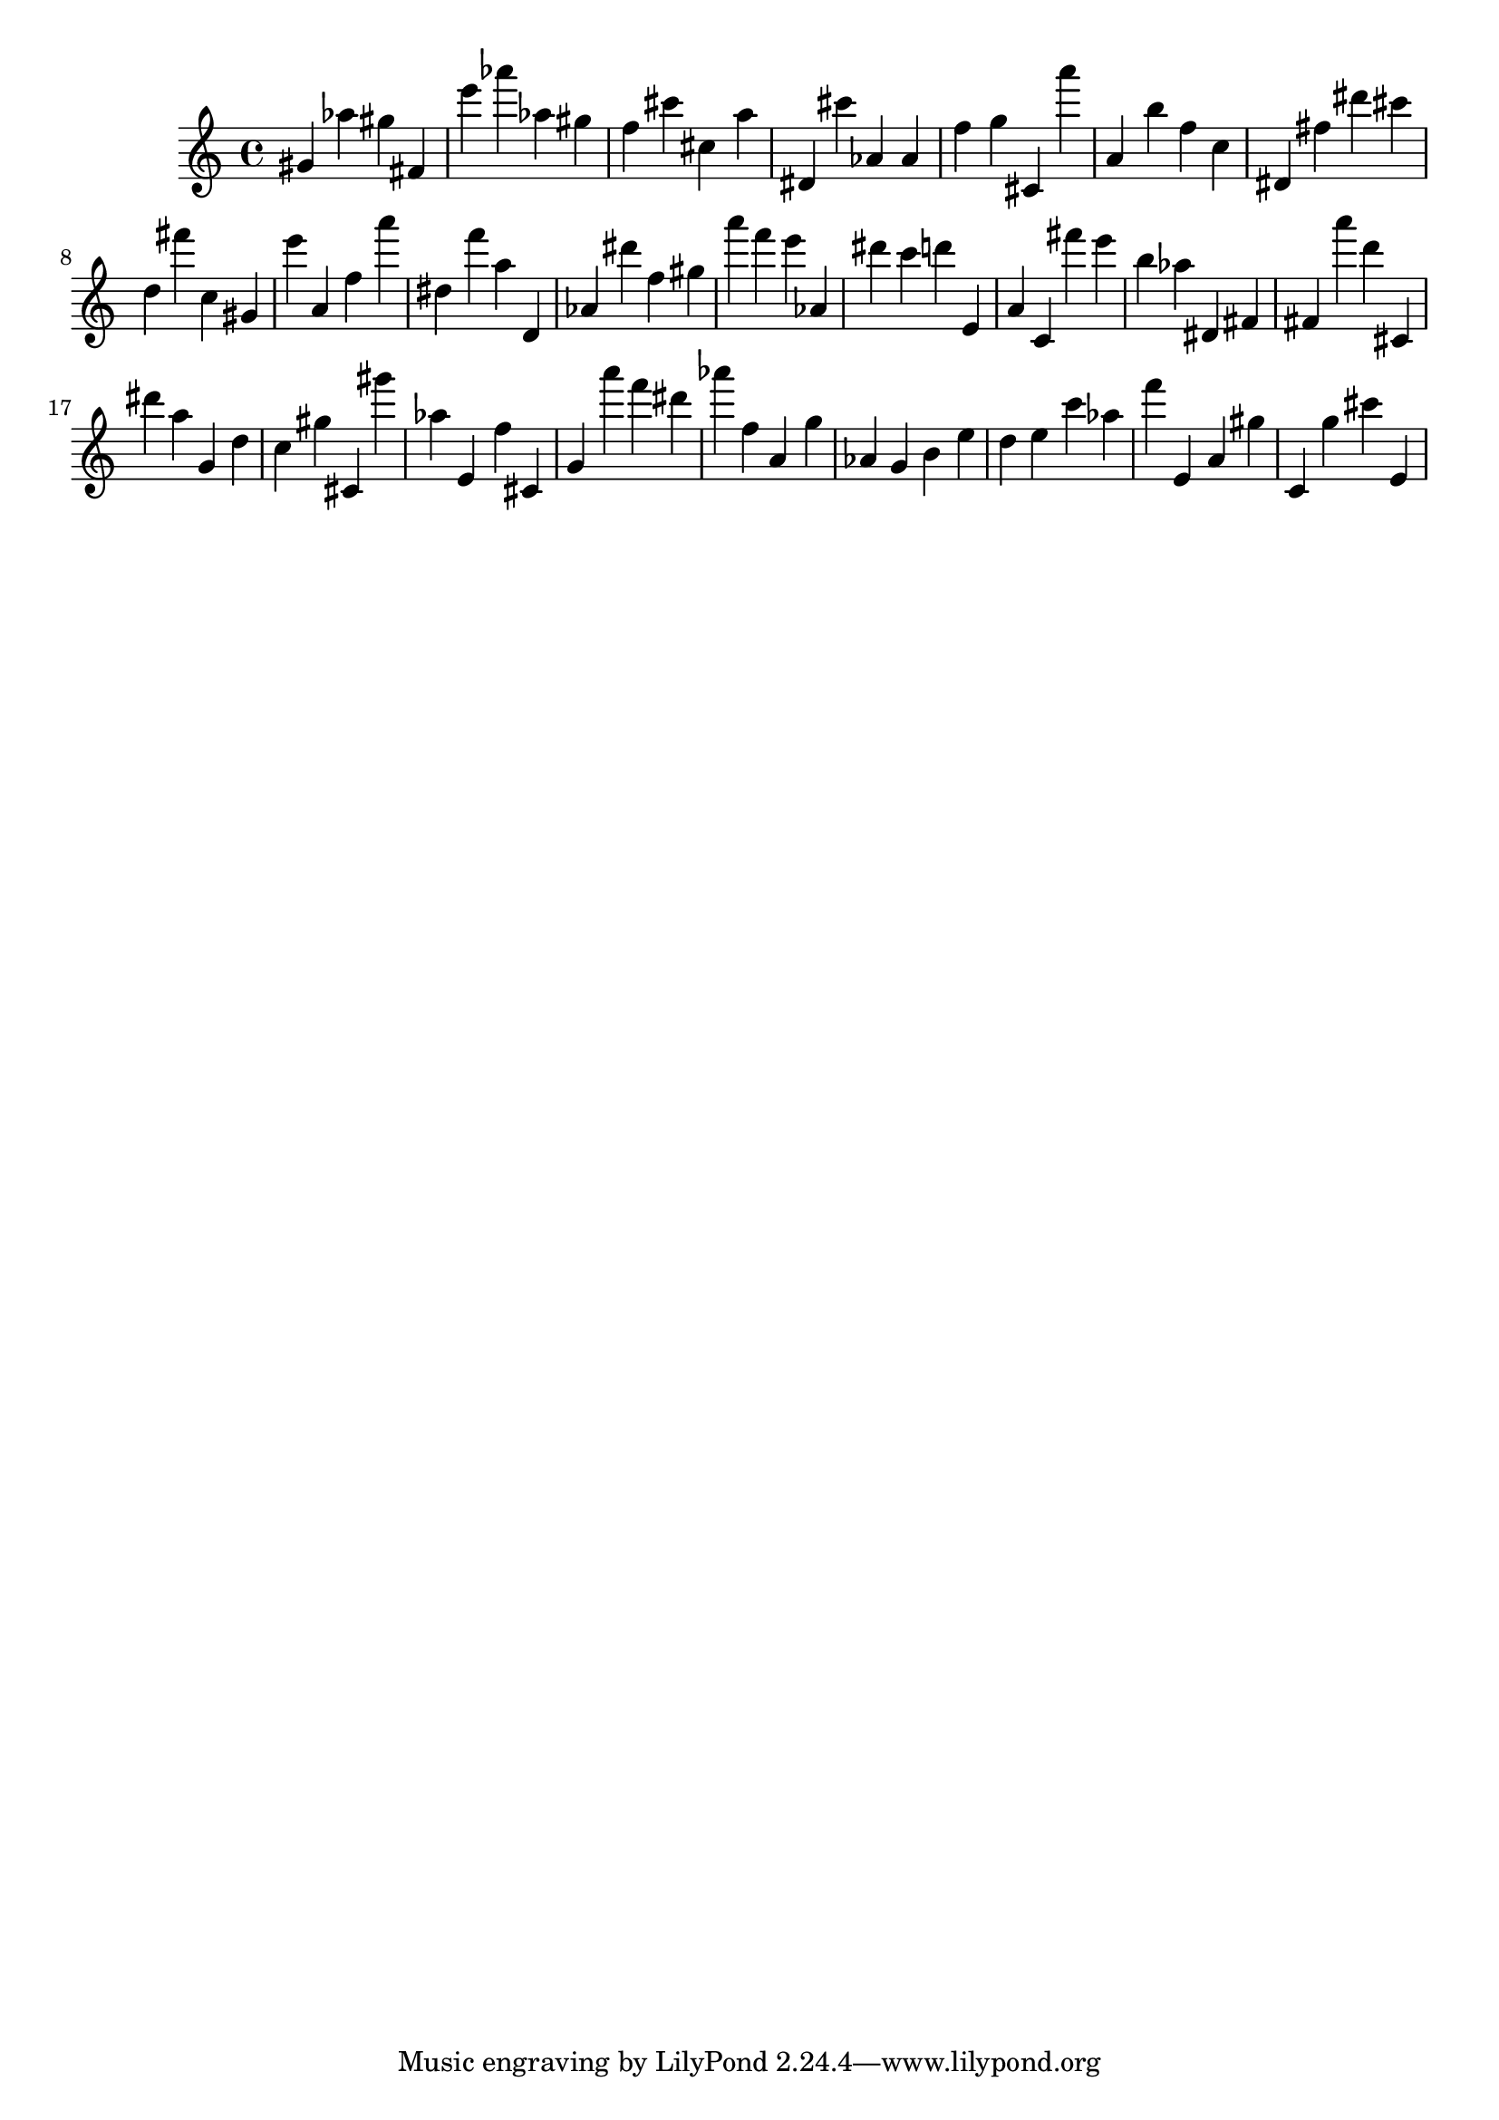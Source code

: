 \version "2.18.2"

\score {

{
\clef treble
gis' as'' gis'' fis' e''' as''' as'' gis'' f'' cis''' cis'' a'' dis' cis''' as' as' f'' g'' cis' a''' a' b'' f'' c'' dis' fis'' dis''' cis''' d'' fis''' c'' gis' e''' a' f'' a''' dis'' f''' a'' d' as' dis''' f'' gis'' a''' f''' e''' as' dis''' c''' d''' e' a' c' fis''' e''' b'' as'' dis' fis' fis' a''' d''' cis' dis''' a'' g' d'' c'' gis'' cis' gis''' as'' e' f'' cis' g' a''' f''' dis''' as''' f'' a' g'' as' g' b' e'' d'' e'' c''' as'' f''' e' a' gis'' c' g'' cis''' e' 
}

 \midi { }
 \layout { }
}